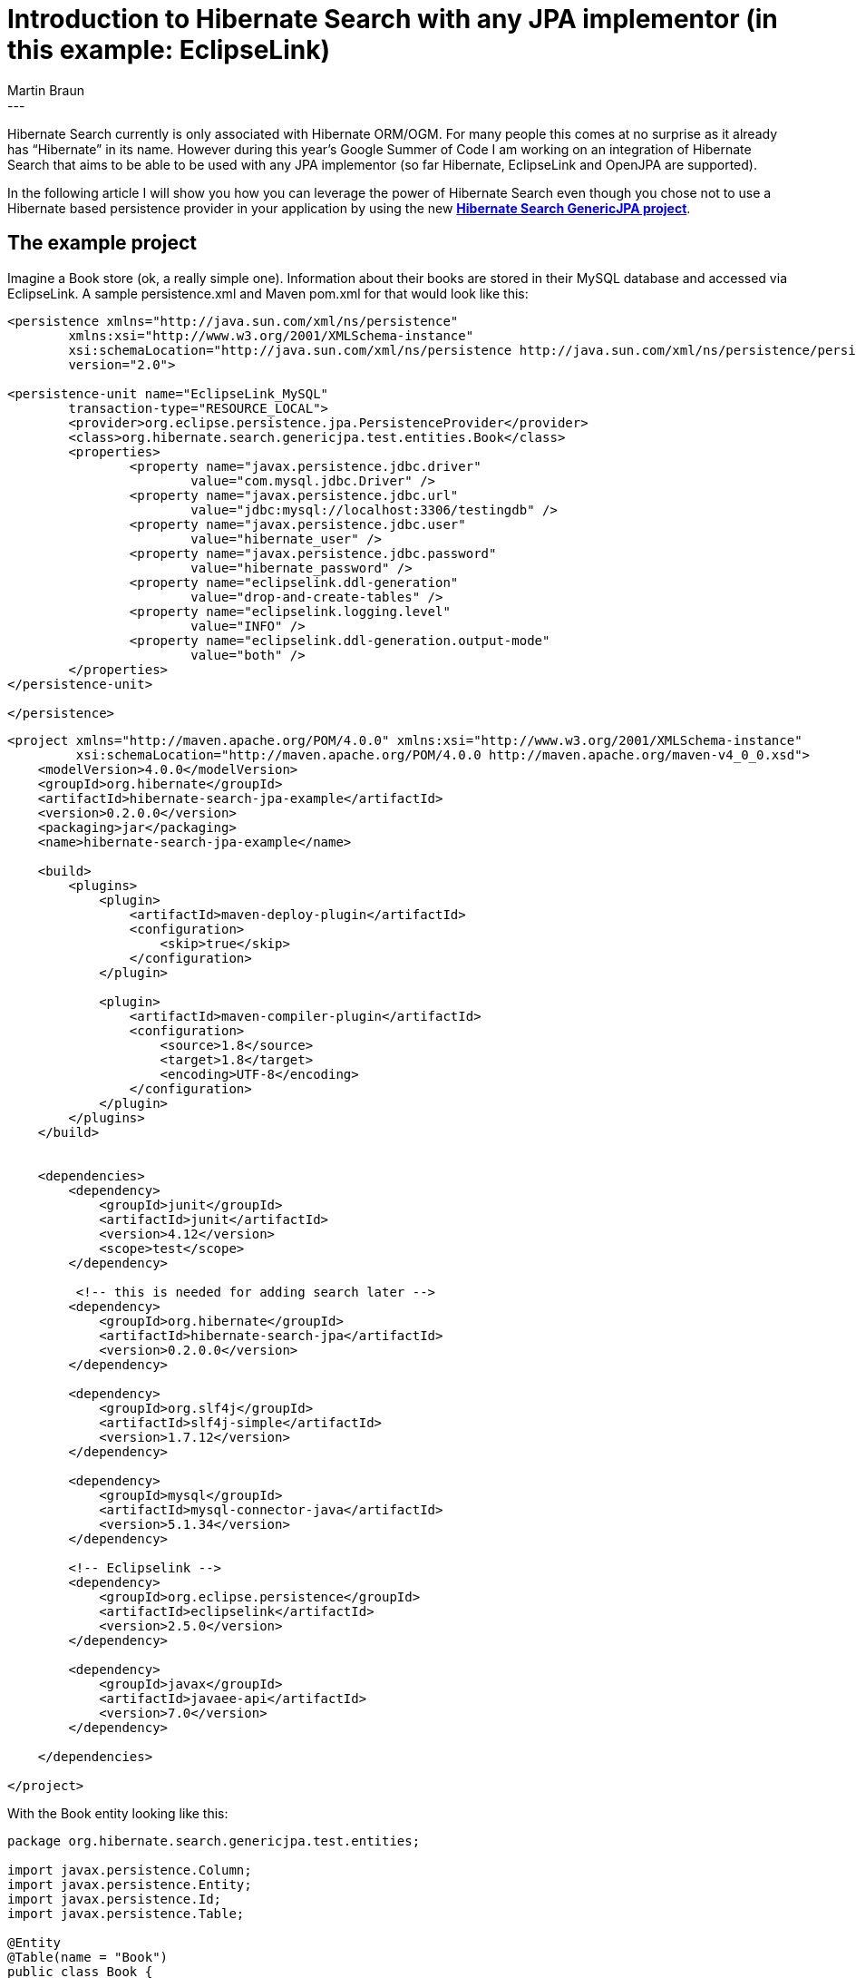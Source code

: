 = Introduction to Hibernate Search with any JPA implementor (in this example: EclipseLink)
Martin Braun
:awestruct-tags: [ "Hibernate ORM" ]
:awestruct-layout: blog-post
---
Hibernate Search currently is only associated with Hibernate ORM/OGM.
For many people this comes at no surprise as it already has “Hibernate” in its name.
However during this year’s Google Summer of Code I am working on an integration of 
Hibernate Search that aims to be able to be used with any JPA implementor 
(so far Hibernate, EclipseLink and OpenJPA are supported). 

In the following article I will show you how you can leverage the 
power of Hibernate Search even though you chose not to use a 
Hibernate based persistence provider in your application by using the new
https://github.com/Hotware/Hibernate-Search-JPA[*Hibernate Search GenericJPA project*].

== The example project

Imagine a Book store (ok, a really simple one).
Information about their books are stored in their MySQL database and accessed via EclipseLink.
A sample persistence.xml and Maven pom.xml for that would look like this:

[source,xml]
----
<persistence xmlns="http://java.sun.com/xml/ns/persistence"
	xmlns:xsi="http://www.w3.org/2001/XMLSchema-instance"
	xsi:schemaLocation="http://java.sun.com/xml/ns/persistence http://java.sun.com/xml/ns/persistence/persistence_2_0.xsd"
	version="2.0">
 
<persistence-unit name="EclipseLink_MySQL"
	transaction-type="RESOURCE_LOCAL">
	<provider>org.eclipse.persistence.jpa.PersistenceProvider</provider>
	<class>org.hibernate.search.genericjpa.test.entities.Book</class>
	<properties>
		<property name="javax.persistence.jdbc.driver" 
			value="com.mysql.jdbc.Driver" />
		<property name="javax.persistence.jdbc.url" 
			value="jdbc:mysql://localhost:3306/testingdb" />
		<property name="javax.persistence.jdbc.user" 
			value="hibernate_user" />
		<property name="javax.persistence.jdbc.password"
			value="hibernate_password" />
		<property name="eclipselink.ddl-generation" 
			value="drop-and-create-tables" />
		<property name="eclipselink.logging.level" 
			value="INFO" />
		<property name="eclipselink.ddl-generation.output-mode"
			value="both" />
	</properties>
</persistence-unit>
 
</persistence>
----

[source,xml]
----
<project xmlns="http://maven.apache.org/POM/4.0.0" xmlns:xsi="http://www.w3.org/2001/XMLSchema-instance"
         xsi:schemaLocation="http://maven.apache.org/POM/4.0.0 http://maven.apache.org/maven-v4_0_0.xsd">
    <modelVersion>4.0.0</modelVersion>
    <groupId>org.hibernate</groupId>
    <artifactId>hibernate-search-jpa-example</artifactId>
    <version>0.2.0.0</version>
    <packaging>jar</packaging>
    <name>hibernate-search-jpa-example</name>
 
    <build>
        <plugins>
            <plugin>
                <artifactId>maven-deploy-plugin</artifactId>
                <configuration>
                    <skip>true</skip>
                </configuration>
            </plugin>
 
            <plugin>
                <artifactId>maven-compiler-plugin</artifactId>
                <configuration>
                    <source>1.8</source>
                    <target>1.8</target>
                    <encoding>UTF-8</encoding>
                </configuration>
            </plugin>
        </plugins>
    </build>
 
 
    <dependencies>
        <dependency>
            <groupId>junit</groupId>
            <artifactId>junit</artifactId>
            <version>4.12</version>
            <scope>test</scope>
        </dependency>
 
         <!-- this is needed for adding search later -->
        <dependency>
            <groupId>org.hibernate</groupId>
            <artifactId>hibernate-search-jpa</artifactId>
            <version>0.2.0.0</version>
        </dependency>
 
        <dependency>
            <groupId>org.slf4j</groupId>
            <artifactId>slf4j-simple</artifactId>
            <version>1.7.12</version>
        </dependency>
 
        <dependency>
            <groupId>mysql</groupId>
            <artifactId>mysql-connector-java</artifactId>
            <version>5.1.34</version>
        </dependency>
 
        <!-- Eclipselink -->
        <dependency>
            <groupId>org.eclipse.persistence</groupId>
            <artifactId>eclipselink</artifactId>
            <version>2.5.0</version>
        </dependency>
 
        <dependency>
            <groupId>javax</groupId>
            <artifactId>javaee-api</artifactId>
            <version>7.0</version>
        </dependency>
 
    </dependencies>
 
</project>
----

With the Book entity looking like this:

[source,java]
----
package org.hibernate.search.genericjpa.test.entities;
 
import javax.persistence.Column;
import javax.persistence.Entity;
import javax.persistence.Id;
import javax.persistence.Table;
 
@Entity
@Table(name = "Book")
public class Book {
 
	@Id
	@Column(name = "name")
	private String name;
 
	@Field
	@Column(name = "author")
	private String author;
 
	public String getName() {
		return name;
	}
 
	public void setName(String name) {
		this.name = name;
	}
 
	public String getAuthor() {
		return author;
	}
 
	public void setAuthor(String author) {
		this.author = author;
	}
}
----

Now, the manager of the store wants to be able to search for a specific 
book in the database to help the customers find what they want. 
This is where a normal database like MySQL gets into trouble. 
Yes, you can do queries like:

[source,sql]
----
SELECT b FROM BOOK b WHERE b.name like ‘%Hobbit%’;
----

But these kind of queries don’t have all the power 
a fully fletched search-engine has. In such an engine you have
the power to decide over how the name would be indexed. 
For example, if you want to have fuzzy queries that still
return the right book even if you entered “Wobbit” a normal 
RDBMS is not sufficient. This is where the power of Hibernate Search 
comes in. Under the hood it uses Lucene, a powerful search-engine 
and improves it by adding features like clustering and support for
mappings of Java Beans.

== Adding Search to our Book store

Now, let’s take a look at how this is done for our Book store. 
First, we need to annotate our JPA entity with some extra information.

[source,java]
----
package org.hibernate.search.genericjpa.test.entities;
 
import org.hibernate.search.annotations.DocumentId;
import org.hibernate.search.annotations.Field;
import org.hibernate.search.annotations.Indexed;
import org.hibernate.search.genericjpa.annotations.InIndex;
 
import javax.persistence.Column;
import javax.persistence.Entity;
import javax.persistence.Id;
import javax.persistence.Table;
 
@Entity
@Table(name = "Book")
@Indexed
@InIndex
public class Book {
 
	@Id
	@DocumentId
	@Field
	@Column(name = "name")
	private String name;
 
	@Field
	@Column(name = "author")
	private String author;
 
	public String getName() {
		return name;
	}
 
	public void setName(String name) {
		this.name = name;
	}
 
	public String getAuthor() {
		return author;
	}
 
	public void setAuthor(String author) {
		this.author = author;
	}
}
----

=== What did we do?
- Class-Level:
	* added @Indexed annotation
		** This is needed for Hibernate Search to recognize this entity-class as a Top-Level index class.
	* added @InIndex annotation
		** This is a special annotation needed by Hibernate Search GenericJPA on every 
			entity that somehow is found in any index. Just put it there and you’ll be fine
- Field-Level:
	* added @DocumentId/@Field on name
		** Hibernate Search needs to know which field is used to identify this entity in the index.
			this produces a field with the name “id” in the index.
			We also want to store the name into a field called “name”.
	* added @Field on author
		** apart from searching for the name we also want to be able to search for
			the author of the book. this is stored into the field called “author” in the index.
			
== Starting up the engine

As Hibernate Search GenericJPA is not integrated into Hibernate ORM we have to 
manually start everything up. But this is not hard, at all:

[source,java]
----
//first, let's start up the basic JPA persistence.
EntityManagerFactory emf = 
  Persistence.createEntityManagerFactory( "EclipseLink_MySQL" );
EntityManager em = emf.createEntityManager();
 
//now, let's get the Properties
Properties hsearchConfiguration = "...";
//start our JPASearchFactoryController
JPASearchFactoryController searchController =
  Setup.createSearchFactory( emf, hsearchConfiguration );
----

You may have noticed loading a properties file in this snippet.
This is the configuration needed for Hibernate Search. Let’s take a look at it next.

[source]
----
# we use are using MySQL. this is needed to 
# create the triggers for updating
org.hibernate.search.genericjpa.searchfactory.triggerSource=\
org.hibernate.search.genericjpa.db.events.triggers.MySQLTriggerSQLStringSource
 
# we have a searchfactory that is supposed 
#to get it's updates from SQL
org.hibernate.search.genericjpa.searchfactory.type=sql
 
# how many updates should be processed at once?
# this number is quite conservative
org.hibernate.search.genericjpa.searchfactory.batchSizeForUpdates=10
 
# what delay do we want between checking for updates?
org.hibernate.search.genericjpa.searchfactory.updateDelay=25
 
# we are in a Java SE environment in this example.
# if you specify 'true', you will have to add an extra property
# to lookup the JTA mechanism. This is however not needed
# if you are managing your Transactions by yourself
# org.hibernate.search.genericjpa.searchfactory.transactionManagerProvider.jndi=\
# java:jboss/TransactionManager
org.hibernate.search.genericjpa.searchfactory.useJTATransactions=false
 
# for this example we store our directory in ram.
hibernate.search.default.directory_provider=ram
 
# we could add extra properties as specified in the Hibernate Search 
# documentation (http://docs.jboss.org/hibernate/search/5.3/reference/en-US/html_single/#_configuration) next
----

Now we could start using hibernate search for queries.

[source,java]
----
EntityManager em = ...;
em.getTransaction().begin();
Book book = new Book();
book.setName( "The Hobbit" );
book.setAuthor( "J.R.R. Tolkien");
em.persist( book );
em.getTransaction().commit();
 
FullTextEntityManager fem = searchController.getFullTextEntityManager( em );
 
QueryBuilder qb = fem.getSearchFactory()
  .buildQueryBuilder().forEntity(Book.class).get();
org.apache.lucene.search.Query query = qb
  .keyword()
  .onFields("name")
  .matching("The Hobbit")
  .createQuery();
 
List books = fem.createFullTextQuery(
  query, Book.class )
    .getResultList();
----

But wait, why didn’t we receive any Books even though our query was right?
Well, that’s because we forgot to add some additional classes to our persistence.xml.
In order to keep the index up-to-date we have to specify special entities that can hold
the information about changes in the database. These will be queried by our
Hibernate Search GenericJPA engine and then the index is updated accordingly.
For our example, we need this special entity:

[source,java]
----
package org.hibernate.search.genericjpa.test.entities;
 
import javax.persistence.Column;
import javax.persistence.Entity;
import javax.persistence.Id;
 
import org.hibernate.search.genericjpa.annotations.Event;
import org.hibernate.search.genericjpa.annotations.IdFor;
import org.hibernate.search.genericjpa.annotations.Updates;
 
@Entity(name = "BookUpdates")
// what is the original table name? and what table is this entity saved to
// this is kinda duplicated, but needed
@Updates(originalTableName = "Book", tableName = "BookUpdates")
@Table(name = "BookUpdates")
public class BookUpdates {
 
	//Update events must be identified by order.
	@Id
	@Column(name = "id")
	private Long id;
 
	@Column(name = "bookId")
	//this field will contain the id of the original entity
	@IdFor(entityClass = Book.class, columns = "bookId", 
		columnsInOriginal = "name")
	private String bookId;
 
	@Column(name = "eventCase")
	//this field will contain information about whether #
	//this was caused by a INSERT, UPDATE or DELETE
	@Event(column = "eventCase")
	private Integer eventCase;
 
	public Long getId() {
		return id;
	}
 
	public void setId(Long id) {
		this.id = id;
	}
 
	public String getBookId() {
		return bookId;
	}
 
	public void setBookId(String bookId) {
		this.bookId = bookId;
	}
 
	public Integer getEventCase() {
		return eventCase;
	}
 
	public void setEventCase(Integer eventCase) {
		this.eventCase = eventCase;
	}
}
----

It just has to be in our persistence.xml and the engine will automatically recognize it:

[source,xml]
----
<persistence xmlns="http://java.sun.com/xml/ns/persistence"
	xmlns:xsi="http://www.w3.org/2001/XMLSchema-instance"
	xsi:schemaLocation="http://java.sun.com/xml/ns/persistence http://java.sun.com/xml/ns/persistence/persistence_2_0.xsd"
	version="2.0">
 
<persistence-unit name="EclipseLink_MySQL"
	transaction-type="RESOURCE_LOCAL">
	<provider>org.eclipse.persistence.jpa.PersistenceProvider</provider>
	<class>org.hibernate.search.genericjpa.test.entities.Book</class>
	<class>org.hibernate.search.genericjpa.test.entities.BookUpdates</class>
	<properties>
		<property name="javax.persistence.jdbc.driver" 
			value="com.mysql.jdbc.Driver" />
		<property name="javax.persistence.jdbc.url" 
			value="jdbc:mysql://localhost:3306/testingdb" />
		<property name="javax.persistence.jdbc.user" 
			value="hibernate_user" />
		<property name="javax.persistence.jdbc.password" 
			value="hibernate_password" />
		<property name="eclipselink.ddl-generation" 
			value="drop-and-create-tables" />
		<property name="eclipselink.logging.level" 
			value="INFO" />
		<property name="eclipselink.ddl-generation.output-mode"
			value="both" />
	</properties>
</persistence-unit>
 
</persistence>
----

(Note that every table that is related to any entity in the indexed graph has to be mapped like this.
But for the sake of keeping it simple, we didn’t include any mapping tables in this example.)

That’s it. Now we should be able to query our index properly and leverage Hibernate Search’s capabilities.

== What’s next?

This example is quite simple as it doesn’t make use of Hibernate Search’s possibilities 
to index a complete hierarchy with many different entities in the graph.
Examples on how to do that can be found in the Hibernate Search documentation 
(http://docs.jboss.org/hibernate/search/5.3/reference/en-US/html_single/).
The only thing to keep in mind is that the *Updates entities will have to be created
even for the mapping tables.